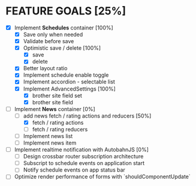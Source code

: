 * FEATURE GOALS [25%]

  - [X] Implement *Schedules* container [100%]
        - [X] Save only when needed
        - [X] Validate before save
        - [X] Optimistic save / delete [100%]
              - [X] save
              - [X] delete
        - [X] Better layout ratio
        - [X] Implement schedule enable toggle
        - [X] Implement accordion - selectable list
        - [X] Implement AdvancedSettings [100%]
              - [X] brother site field set
              - [X] brother site field

  - [-] Implement *News* container [0%]
        - [-] add news fetch / rating actions and reducers [50%]
              - [X] fetch / rating actions
              - [ ] fetch / rating reducers
        - [ ] Implement news list
        - [ ] Implement news item

  - [ ] Implement realtime notification with AutobahnJS [0%]
        - [ ] Design crossbar router subscription architecture
        - [ ] Subscript to schedule events on application start
        - [ ] Notify schedule events on app status bar

  - [ ] Optimize render performance of forms with `shouldComponentUpdate`
